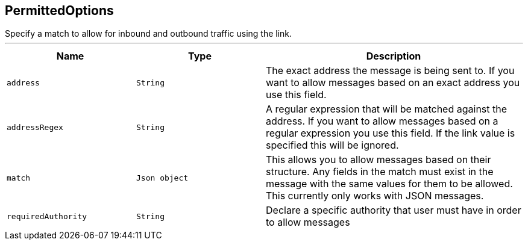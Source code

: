 == PermittedOptions

++++
 Specify a match to allow for inbound and outbound traffic using the
 link.
++++
'''

[cols=">25%,^25%,50%"]
[frame="topbot"]
|===
^|Name | Type ^| Description

|[[address]]`address`
|`String`
|+++
The exact address the message is being sent to. If you want to allow messages based on
 an exact address you use this field.+++

|[[addressRegex]]`addressRegex`
|`String`
|+++
A regular expression that will be matched against the address. If you want to allow messages
 based on a regular expression you use this field. If the link value is specified
 this will be ignored.+++

|[[match]]`match`
|`Json object`
|+++
This allows you to allow messages based on their structure. Any fields in the match must exist in the
 message with the same values for them to be allowed. This currently only works with JSON messages.+++

|[[requiredAuthority]]`requiredAuthority`
|`String`
|+++
Declare a specific authority that user must have in order to allow messages+++
|===
